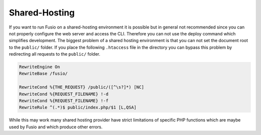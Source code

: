 
Shared-Hosting
==============

If you want to run Fusio on a shared-hosting environment it is possible but in 
general not recommended since you can not properly configure the web server and
access the CLI. Therefore you can not use the deploy command which simplifies
development. The biggest problem of a shared hosting environment is that you can 
not set the document root to the ``public/`` folder. If you place the following 
``.htaccess`` file in the directory you can bypass this problem by redirecting 
all requests to the ``public/`` folder.

.. code-block:: text

    RewriteEngine On
    RewriteBase /fusio/
    
    RewriteCond %{THE_REQUEST} /public/([^\s?]*) [NC]
    RewriteCond %{REQUEST_FILENAME} !-d
    RewriteCond %{REQUEST_FILENAME} !-f
    RewriteRule ^(.*)$ public/index.php/$1 [L,QSA]

While this may work many shared hosting provider have strict limitations of 
specific PHP functions which are maybe used by Fusio and which produce other
errors.


